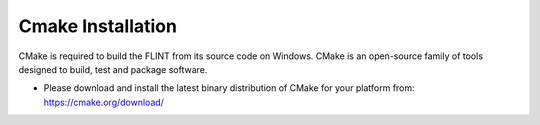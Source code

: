 .. _prerequisites:

Cmake Installation
==================

CMake is required to build the FLINT from its source code on Windows.
CMake is an open-source family of tools designed to build, test and
package software.

-  Please download and install the latest binary distribution of CMake
   for your platform from: https://cmake.org/download/
